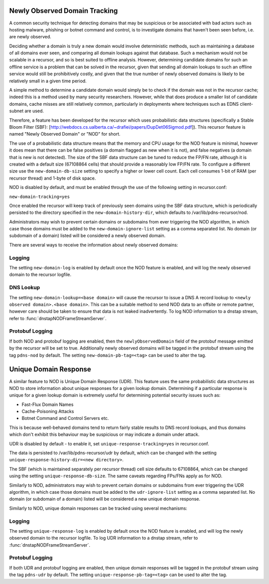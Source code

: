 .. _Newly Observed Domain:

Newly Observed Domain Tracking
~~~~~~~~~~~~~~~~~~~~~~~~~~~~~~

A common security technique for detecting domains that may be suspicious or be associated with bad actors such as hosting malware, phishing or botnet command and control, is to investigate domains that haven't been seen before, i.e. are newly observed.

Deciding whether a domain is truly a new domain would involve deterministic methods, such as maintaining a database of all domains ever seen, and comparing all domain lookups against that database. Such a mechanism would not be scalable in a recursor, and so is best suited to offline analysis. However, determining candidate domains for such an offline service is a problem that can be solved in the recursor, given that sending all domain lookups to such an offline service would still be prohibitively costly, and given that the true number of newly observed domains is likely to be relatively small in a given time period.

A simple method to determine a candidate domain would simply be to check if the domain was not in the recursor cache; indeed this is a method used by many security researchers. However, while that does produce a smaller list of candidate domains, cache misses are still relatively common, particularly in deployments where techniques such as EDNS client-subnet are used.

Therefore, a feature has been developed for the recursor which uses probabilistic data structures (specifically a Stable Bloom Filter (SBF): [http://webdocs.cs.ualberta.ca/~drafiei/papers/DupDet06Sigmod.pdf]). This recursor feature is named "Newly Observed Domain" or "NOD" for short.

The use of a probabilistic data structure means that the memory and CPU usage for the NOD feature is minimal, however it does mean that there can be false positives (a domain flagged as new when it is not), and false negatives (a domain that is new is not detected). The size of the SBF data structure can be tuned to reduce the FP/FN rate, although it is created with a default size (67108864 cells) that should provide a reasonably low FP/FN rate. To configure a different size use the ``new-domain-db-size`` setting to specify a higher or lower cell count. Each cell consumes 1-bit of RAM (per recursor thread) and 1-byte of disk space. 

NOD is disabled by default, and must be enabled through the use of the following setting in recursor.conf:

``new-domain-tracking=yes``

Once enabled the recursor will keep track of previously seen domains using the SBF data structure, which is periodically persisted to the directory specified in the ``new-domain-history-dir``, which defaults to /var/lib/pdns-recursor/nod.

Administrators may wish to prevent certain domains or subdomains from ever triggering the NOD algorithm, in which case those domains must be added to the ``new-domain-ignore-list`` setting as a comma separated list. No domain (or subdomain of a domain) listed will be considered a newly observed domain.

There are several ways to receive the information about newly observed domains:

Logging
+++++++

The setting ``new-domain-log`` is enabled by default once the NOD feature is enabled, and will log the newly observed domain to the recursor logfile.

DNS Lookup
++++++++++

The setting ``new-domain-lookup=<base domain>`` will cause the recursor to issue a DNS A record lookup to ``<newly observed domain>.<base domain>``. This can be a suitable method to send NOD data to an offsite or remote partner, however care should be taken to ensure that data is not leaked inadvertently.
To log NOD information to a dnstap stream, refer to :func:`dnstapNODFrameStreamServer`.

Protobuf Logging
++++++++++++++++

If both NOD and protobuf logging are enabled, then the ``newlyObservedDomain`` field of the protobuf message emitted by the recursor will be set to true. Additionally newly observed domains will be tagged in the protobuf stream using the tag ``pdns-nod`` by default. The setting ``new-domain-pb-tag=<tag>`` can be used to alter the tag.

.. _Unique Domain Response:

Unique Domain Response
~~~~~~~~~~~~~~~~~~~~~~

A similar feature to NOD is Unique Domain Response (UDR). This feature uses the same probabilistic data structures as NOD to store information about unique responses for a given lookup domain. Determining if a particular response is unique for a given lookup domain is extremely useful for determining potential security issues such as:

* Fast-Flux Domain Names
* Cache-Poisoning Attacks
* Botnet Command and Control Servers
  etc.

This is because well-behaved domains tend to return fairly stable results to DNS record lookups, and thus domains which don't exhibit this behaviour may be suspicious or may indicate a domain under attack.

UDR is disabled by default - to enable it, set ``unique-response-tracking=yes`` in recursor.conf.

The data is persisted to /var/lib/pdns-recursor/udr by default, which can be changed with the setting ``unique-response-history-dir=<new directory>``.

The SBF (which is maintained separately per recursor thread) cell size defaults to 67108864, which can be changed using the setting ``unique-response-db-size``. The same caveats regarding FPs/FNs apply as for NOD.

Similarly to NOD, administrators may wish to prevent certain domains or subdomains from ever triggering the UDR algorithm, in which case those domains must be added to the ``udr-ignore-list`` setting as a comma separated list. No domain (or subdomain of a domain) listed will be considered a new unique domain response.

Similarly to NOD, unique domain responses can be tracked using several mechanisms:

Logging
+++++++

The setting ``unique-response-log`` is enabled by default once the NOD feature is enabled, and will log the newly observed domain to the recursor logfile.
To log UDR information to a dnstap stream, refer to :func:`dnstapNODFrameStreamServer`.

Protobuf Logging
++++++++++++++++

If both UDR and protobuf logging are enabled, then unique domain responses will be tagged in the protobuf stream using the tag ``pdns-udr`` by default. The setting ``unique-response-pb-tag=<tag>`` can be used to alter the tag.
